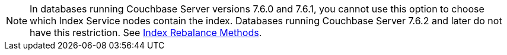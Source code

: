// Remove after the 7.6 versions. 
NOTE: In databases running Couchbase Server versions 7.6.0 and 7.6.1, you cannot use this option to choose which Index Service nodes contain the index.
Databases running Couchbase Server 7.6.2 and later do not have this restriction.
See xref:server:learn:clusters-and-availability/rebalance.adoc#index-rebalance-methods[Index Rebalance Methods].